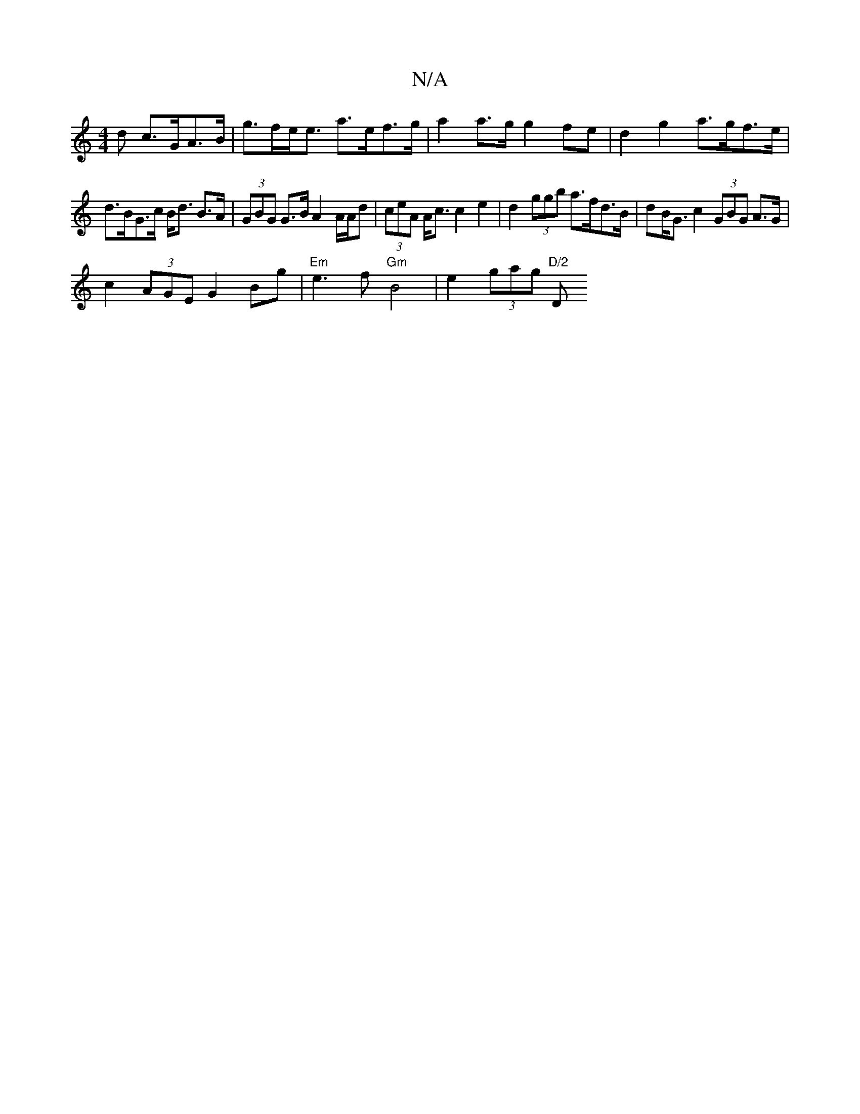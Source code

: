 X:1
T:N/A
M:4/4
R:N/A
K:Cmajor
>d c>GA>B | g>fe<e a>ef>g | a2 a>g g2fe | d2 g2 a>gf>e |
d>BG>c B<d B>A|(3GBG G>B A2 A/A/d | (3ceA A<c c2 e2 | d2 (3ggb a>fd>B|dB<G c2 (3GBG A>G |
c2 (3AGE G2 Bg | "Em"e3 f "Gm"B4 | e2 (3gag "D/2"(4 D